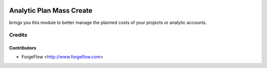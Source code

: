 .. image:: https://img.shields.io/badge/license-AGPL--3-blue.png
   :target: https://www.gnu.org/licenses/agpl
   :alt: License: AGPL-3

==========================
Analytic Plan Mass Create
==========================

brings you this module to better manage the planned costs of your projects or analytic accounts.

Credits
=======

Contributors
------------

* ForgeFlow <http://www.forgeflow.com>
